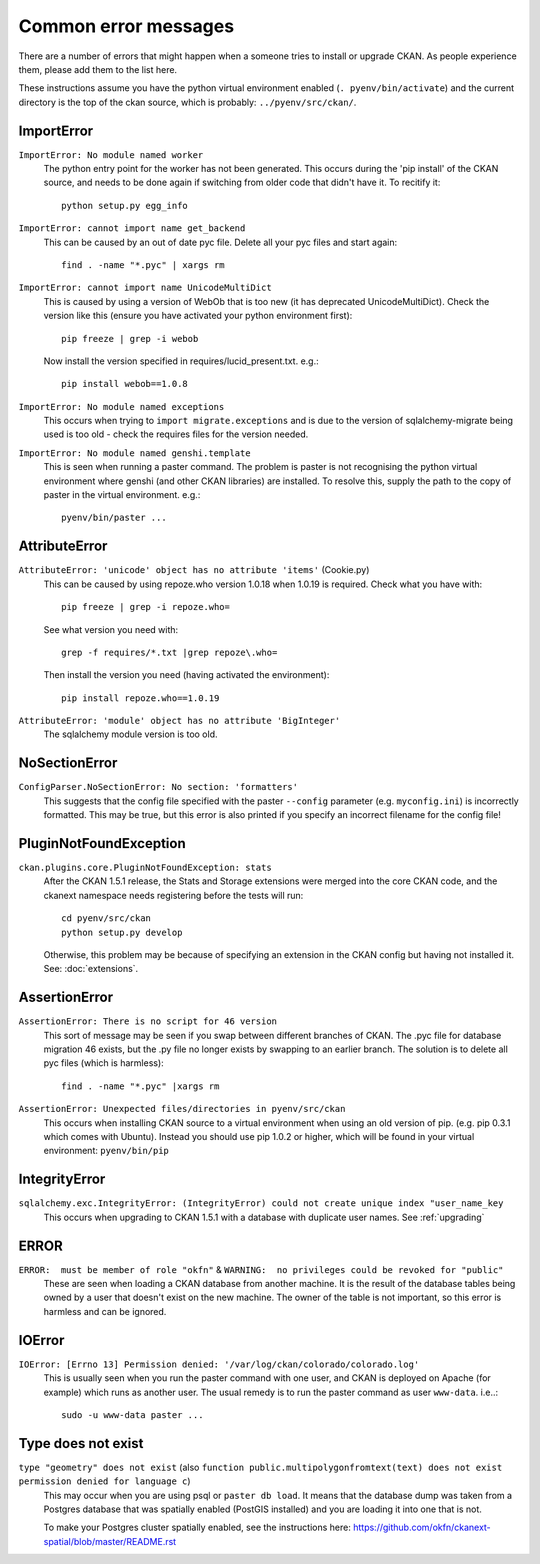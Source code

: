 =====================
Common error messages
=====================

There are a number of errors that might happen when a someone tries to install or upgrade CKAN. As people experience them, please add them to the list here.

These instructions assume you have the python virtual environment enabled (``. pyenv/bin/activate``) and the current directory is the top of the ckan source, which is probably: ``../pyenv/src/ckan/``.


ImportError
===========

``ImportError: No module named worker``
   The python entry point for the worker has not been generated. This occurs during the 'pip install' of the CKAN source, and needs to be done again if switching from older code that didn't have it. To recitify it::

        python setup.py egg_info

``ImportError: cannot import name get_backend``
   This can be caused by an out of date pyc file. Delete all your pyc files and start again::

        find . -name "*.pyc" | xargs rm

``ImportError: cannot import name UnicodeMultiDict``
   This is caused by using a version of WebOb that is too new (it has deprecated UnicodeMultiDict). Check the version like this (ensure you have activated your python environment first)::

         pip freeze | grep -i webob

   Now install the version specified in requires/lucid_present.txt. e.g.::

         pip install webob==1.0.8

``ImportError: No module named exceptions``
  This occurs when trying to ``import migrate.exceptions`` and is due to the version of sqlalchemy-migrate being used is too old - check the requires files for the version needed.

``ImportError: No module named genshi.template``
  This is seen when running a paster command. The problem is paster is not recognising the python virtual environment where genshi (and other CKAN libraries) are installed. To resolve this, supply the path to the copy of paster in the virtual environment. e.g.::

    pyenv/bin/paster ...


AttributeError
==============

``AttributeError: 'unicode' object has no attribute 'items'`` (Cookie.py)
  This can be caused by using repoze.who version 1.0.18 when 1.0.19 is required. Check what you have with::

           pip freeze | grep -i repoze.who=

  See what version you need with::

           grep -f requires/*.txt |grep repoze\.who=

  Then install the version you need (having activated the environment)::

           pip install repoze.who==1.0.19

``AttributeError: 'module' object has no attribute 'BigInteger'``
  The sqlalchemy module version is too old.

NoSectionError
==============

``ConfigParser.NoSectionError: No section: 'formatters'``
  This suggests that the config file specified with the paster ``--config`` parameter (e.g. ``myconfig.ini``) is incorrectly formatted. This may be true, but this error is also printed if you specify an incorrect filename for the config file!

PluginNotFoundException
=======================

``ckan.plugins.core.PluginNotFoundException: stats``
  After the CKAN 1.5.1 release, the Stats and Storage extensions were merged into the core CKAN code, and the ckanext namespace needs registering before the tests will run::

           cd pyenv/src/ckan
           python setup.py develop

  Otherwise, this problem may be because of specifying an extension in the CKAN config but having not installed it. See: :doc:`extensions`.

AssertionError
==============

``AssertionError: There is no script for 46 version``
  This sort of message may be seen if you swap between different branches of CKAN. The .pyc file for database migration 46 exists, but the .py file no longer exists by swapping to an earlier branch. The solution is to delete all pyc files (which is harmless)::

      find . -name "*.pyc" |xargs rm

``AssertionError: Unexpected files/directories in pyenv/src/ckan``
  This occurs when installing CKAN source to a virtual environment when using an old version of pip. (e.g. pip 0.3.1 which comes with Ubuntu). Instead you should use pip 1.0.2 or higher, which will be found in your virtual environment: ``pyenv/bin/pip``

IntegrityError
==============

``sqlalchemy.exc.IntegrityError: (IntegrityError) could not create unique index "user_name_key``
  This occurs when upgrading to CKAN 1.5.1 with a database with duplicate user names. See :ref:`upgrading`

ERROR
=====

``ERROR:  must be member of role "okfn"`` & ``WARNING:  no privileges could be revoked for "public"``
  These are seen when loading a CKAN database from another machine. It is the result of the database tables being owned by a user that doesn't exist on the new machine. The owner of the table is not important, so this error is harmless and can be ignored.

IOError
=======

``IOError: [Errno 13] Permission denied: '/var/log/ckan/colorado/colorado.log'``
  This is usually seen when you run the paster command with one user, and CKAN is deployed on Apache (for example) which runs as another user. The usual remedy is to run the paster command as user ``www-data``. i.e..::

    sudo -u www-data paster ...

Type does not exist
===================

``type "geometry" does not exist`` (also ``function public.multipolygonfromtext(text) does not exist`` ``permission denied for language c``)
  This may occur when you are using psql or ``paster db load``. It means that the database dump was taken from a Postgres database that was spatially enabled (PostGIS installed) and you are loading it into one that is not.

  To make your Postgres cluster spatially enabled, see the instructions here: https://github.com/okfn/ckanext-spatial/blob/master/README.rst
